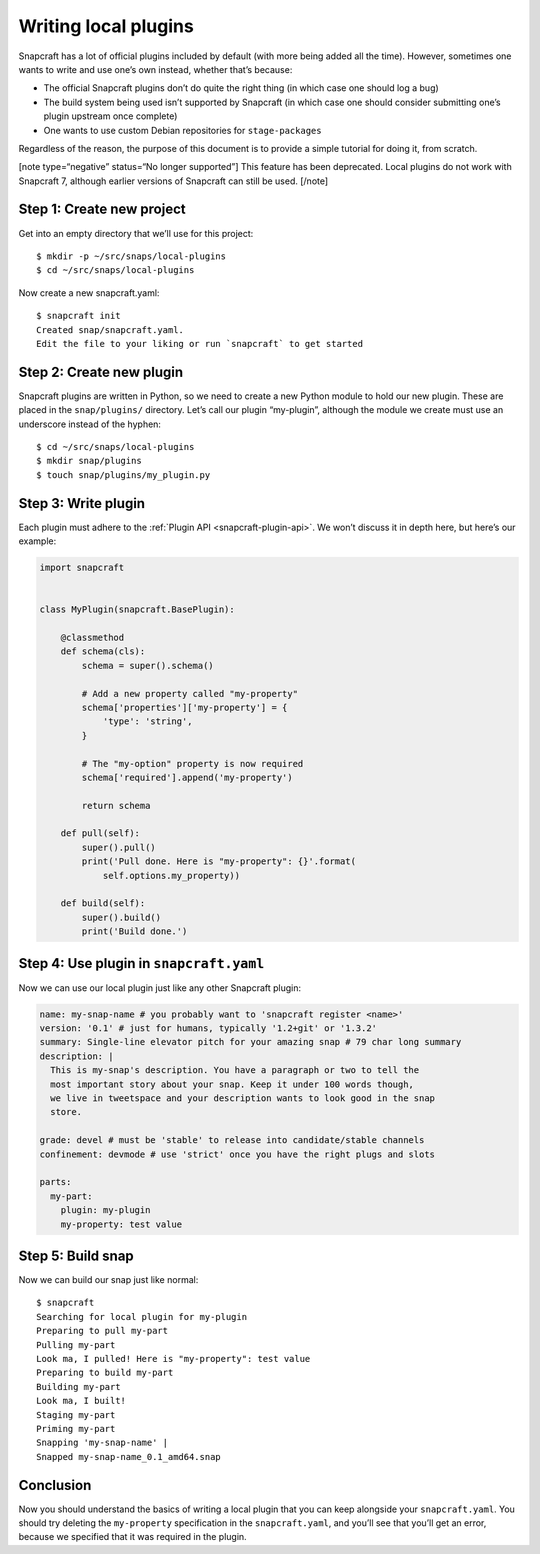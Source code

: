 .. 5125.md

.. _writing-local-plugins:

Writing local plugins
=====================

Snapcraft has a lot of official plugins included by default (with more being added all the time). However, sometimes one wants to write and use one’s own instead, whether that’s because:

-  The official Snapcraft plugins don’t do quite the right thing (in which case one should log a bug)
-  The build system being used isn’t supported by Snapcraft (in which case one should consider submitting one’s plugin upstream once complete)
-  One wants to use custom Debian repositories for ``stage-packages``

Regardless of the reason, the purpose of this document is to provide a simple tutorial for doing it, from scratch.

[note type=“negative” status=“No longer supported”] This feature has been deprecated. Local plugins do not work with Snapcraft 7, although earlier versions of Snapcraft can still be used. [/note]

Step 1: Create new project
--------------------------

Get into an empty directory that we’ll use for this project:

::

   $ mkdir -p ~/src/snaps/local-plugins
   $ cd ~/src/snaps/local-plugins

Now create a new snapcraft.yaml:

::

   $ snapcraft init
   Created snap/snapcraft.yaml.
   Edit the file to your liking or run `snapcraft` to get started

Step 2: Create new plugin
-------------------------

Snapcraft plugins are written in Python, so we need to create a new Python module to hold our new plugin. These are placed in the ``snap/plugins/`` directory. Let’s call our plugin “my-plugin”, although the module we create must use an underscore instead of the hyphen:

::

    $ cd ~/src/snaps/local-plugins
    $ mkdir snap/plugins
    $ touch snap/plugins/my_plugin.py

Step 3: Write plugin
--------------------

Each plugin must adhere to the :ref:`Plugin API <snapcraft-plugin-api>`. We won’t discuss it in depth here, but here’s our example:

.. code:: python

   import snapcraft


   class MyPlugin(snapcraft.BasePlugin):

       @classmethod
       def schema(cls):
           schema = super().schema()

           # Add a new property called "my-property"
           schema['properties']['my-property'] = {
               'type': 'string',
           }

           # The "my-option" property is now required
           schema['required'].append('my-property')

           return schema

       def pull(self):
           super().pull()
           print('Pull done. Here is "my-property": {}'.format(
               self.options.my_property))

       def build(self):
           super().build()
           print('Build done.')

Step 4: Use plugin in ``snapcraft.yaml``
----------------------------------------

Now we can use our local plugin just like any other Snapcraft plugin:

.. code:: yaml

   name: my-snap-name # you probably want to 'snapcraft register <name>'
   version: '0.1' # just for humans, typically '1.2+git' or '1.3.2'
   summary: Single-line elevator pitch for your amazing snap # 79 char long summary
   description: |
     This is my-snap's description. You have a paragraph or two to tell the
     most important story about your snap. Keep it under 100 words though,
     we live in tweetspace and your description wants to look good in the snap
     store.

   grade: devel # must be 'stable' to release into candidate/stable channels
   confinement: devmode # use 'strict' once you have the right plugs and slots

   parts:
     my-part:
       plugin: my-plugin
       my-property: test value

Step 5: Build snap
------------------

Now we can build our snap just like normal:

::

   $ snapcraft
   Searching for local plugin for my-plugin
   Preparing to pull my-part
   Pulling my-part
   Look ma, I pulled! Here is "my-property": test value
   Preparing to build my-part
   Building my-part
   Look ma, I built!
   Staging my-part
   Priming my-part
   Snapping 'my-snap-name' |
   Snapped my-snap-name_0.1_amd64.snap

Conclusion
----------

Now you should understand the basics of writing a local plugin that you can keep alongside your ``snapcraft.yaml``. You should try deleting the ``my-property`` specification in the ``snapcraft.yaml``, and you’ll see that you’ll get an error, because we specified that it was required in the plugin.

